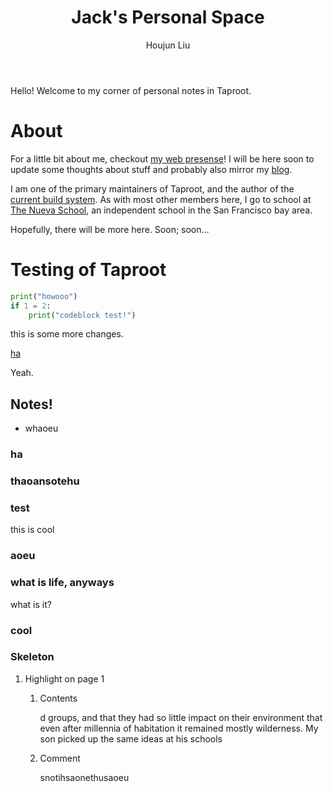 #+TITLE: Jack's Personal Space
#+AUTHOR: Houjun Liu

Hello! Welcome to my corner of personal notes in Taproot.

* About
For a little bit about me, checkout [[https://www.jemoka.com/][my web presense]]! I will be here soon to update some thoughts about stuff and probably also mirror my [[https://medium.com/20minuterants][blog]].

I am one of the primary maintainers of Taproot, and the author of the [[https://github.com/InSanityHQ/taproot3/][current build system]]. As with most other members here, I go to school at [[https://www.nuevaschool.org][The Nueva School]], an independent school in the San Francisco bay area.

Hopefully, there will be more here. Soon; soon...


* Testing of Taproot 
#+begin_src python
print("howooo")
if 1 = 2:
    print("codeblock test!")
#+end_src

this is some more changes.

[[inkscape:haoeu.svg][ha]]

Yeah.

** Notes!
:PROPERTIES:
:NOTER_DOCUMENT: 1491, Atlantic article 3.22.pdf
:END:
- whaoeu
*** ha
:PROPERTIES:
:NOTER_PAGE: 1
:END:

*** thaoansotehu
:PROPERTIES:
:NOTER_PAGE: 1
:END:

*** test
:PROPERTIES:
:NOTER_PAGE: (1 . 0.22281167108753316)
:END:
this is cool
*** aoeu
:PROPERTIES:
:NOTER_PAGE: (1 . 0.6925133689839572)
:END:
*** what is life, anyways
:PROPERTIES:
:NOTER_PAGE: (1 . 0.6925133689839572)
:END:
what is it?
*** cool
:PROPERTIES:
:NOTER_PAGE: 13
:END:

*** Skeleton
**** Highlight on page 1
:PROPERTIES:
:NOTER_PAGE: (1 . 0.24074033333333333)
:END:
***** Contents
d groups, and that they had so little impact on their environment that even
after millennia of habitation it remained mostly wilderness. My son picked up the
same ideas at his schools
***** Comment
snotihsaonethusaoeu
